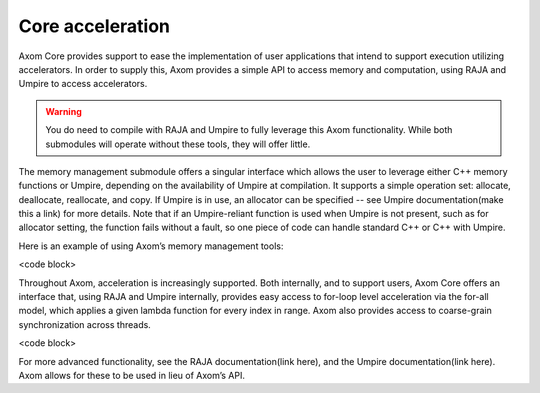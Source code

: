 .. ## Copyright (c) 2017-2021, Lawrence Livermore National Security, LLC and
.. ## other Axom Project Developers. See the top-level LICENSE file for details.
.. ##
.. ## SPDX-License-Identifier: (BSD-3-Clause)

******************************************************
Core acceleration
******************************************************

Axom Core provides support to ease the implementation of user applications that
intend to support execution utilizing accelerators. In order to supply this,
Axom provides a simple API to access memory and computation, using RAJA
and Umpire to access accelerators.

.. warning:: 
   You do need to compile with RAJA and Umpire to fully leverage this Axom functionality. 
   While both submodules will operate without these tools, they will offer little.

The memory management submodule offers a singular interface which allows the user to leverage either C++ memory functions or Umpire, depending on the availability of Umpire at compilation. It supports a simple operation set: allocate, deallocate, reallocate, and copy. If Umpire is in use, an allocator can be specified -- see Umpire documentation(make this a link) for more details. Note that if an Umpire-reliant function is used when Umpire is not present, such as for allocator setting, the function fails without a fault, so one piece of code can handle standard C++ or C++ with Umpire. 

Here is an example of using Axom’s memory management tools:

<code block>

Throughout Axom, acceleration is increasingly supported. Both internally, and to support users, Axom Core offers an interface that, using RAJA and Umpire internally, provides easy access to for-loop level acceleration via the for-all model, which applies a given lambda function for every index in range. Axom also provides access to coarse-grain synchronization across threads. 

<code block>

For more advanced functionality, see the RAJA documentation(link here), and the Umpire documentation(link here). Axom allows for these to be used in lieu of Axom’s API.  
